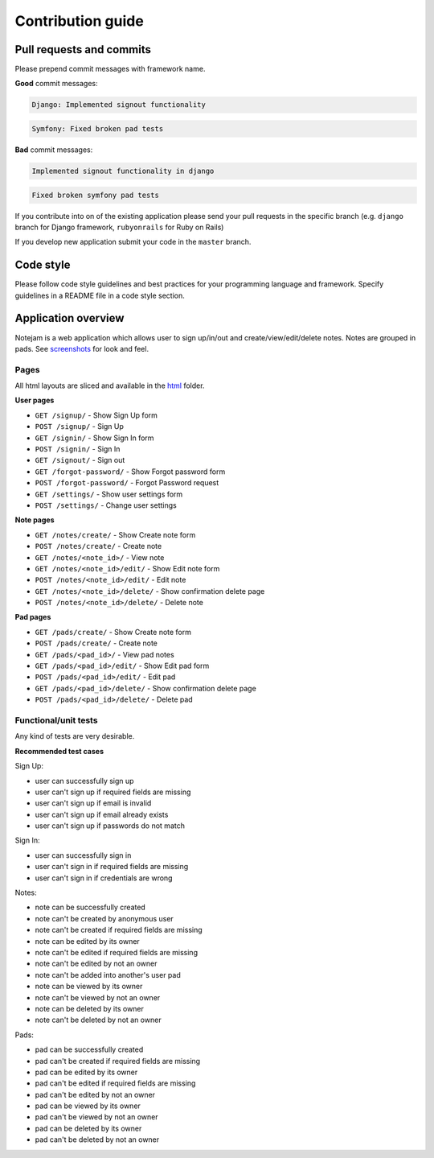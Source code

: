 ******************
Contribution guide
******************

=========================
Pull requests and commits
=========================

Please prepend commit messages with framework name.

**Good** commit messages:

.. code-block::

    Django: Implemented signout functionality

.. code-block::

    Symfony: Fixed broken pad tests

**Bad** commit messages:

.. code-block::

    Implemented signout functionality in django

.. code-block::

    Fixed broken symfony pad tests


If you contribute into on of the existing application please
send your pull requests in the specific branch
(e.g. ``django`` branch for Django framework, ``rubyonrails`` for Ruby on Rails)

If you develop new application submit your code in the ``master`` branch.

==========
Code style
==========

Please follow code style guidelines and best practices for your programming language and framework.
Specify guidelines in a README file in a code style section.


====================
Application overview
====================

Notejam is a web application which allows user to sign up/in/out and create/view/edit/delete notes.
Notes are grouped in pads. See `screenshots <https://github.com/komarserjio/notejam/tree/master/screenshots.rst>`_
for look and feel.

-----
Pages
-----

All html layouts are sliced and available in the `html <https://github.com/komarserjio/notejam/tree/master/html>`_ folder.

**User pages**

* ``GET /signup/`` - Show Sign Up form
* ``POST /signup/`` - Sign Up
* ``GET /signin/`` - Show Sign In form
* ``POST /signin/`` - Sign In
* ``GET /signout/`` - Sign out
* ``GET /forgot-password/`` - Show Forgot password form
* ``POST /forgot-password/`` - Forgot Password request
* ``GET /settings/`` - Show user settings form
* ``POST /settings/`` - Change user settings


**Note pages**


* ``GET /notes/create/`` - Show Create note form
* ``POST /notes/create/`` - Create note
* ``GET /notes/<note_id>/`` - View note
* ``GET /notes/<note_id>/edit/`` - Show Edit note form
* ``POST /notes/<note_id>/edit/`` - Edit note
* ``GET /notes/<note_id>/delete/`` - Show confirmation delete page
* ``POST /notes/<note_id>/delete/`` - Delete note


**Pad pages**


* ``GET /pads/create/`` - Show Create note form
* ``POST /pads/create/`` - Create note
* ``GET /pads/<pad_id>/`` - View pad notes
* ``GET /pads/<pad_id>/edit/`` - Show Edit pad form
* ``POST /pads/<pad_id>/edit/`` - Edit pad
* ``GET /pads/<pad_id>/delete/`` - Show confirmation delete page
* ``POST /pads/<pad_id>/delete/`` - Delete pad


---------------------
Functional/unit tests
---------------------

Any kind of tests are very desirable.

**Recommended test cases**

Sign Up:

* user can successfully sign up
* user can't sign up if required fields are missing
* user can't sign up if email is invalid
* user can't sign up if email already exists
* user can't sign up if passwords do not match

Sign In:

* user can successfully sign in
* user can't sign in if required fields are missing
* user can't sign in if credentials are wrong

Notes:

* note can be successfully created
* note can't be created by anonymous user
* note can't be created if required fields are missing
* note can be edited by its owner
* note can't be edited if required fields are missing
* note can't be edited by not an owner
* note can't be added into another's user pad
* note can be viewed by its owner
* note can't be viewed by not an owner
* note can be deleted by its owner
* note can't be deleted by not an owner

Pads:

* pad can be successfully created
* pad can't be created if required fields are missing
* pad can be edited by its owner
* pad can't be edited if required fields are missing
* pad can't be edited by not an owner
* pad can be viewed by its owner
* pad can't be viewed by not an owner
* pad can be deleted by its owner
* pad can't be deleted by not an owner
